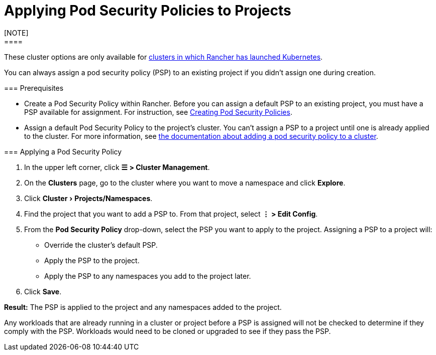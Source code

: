 = Applying Pod Security Policies to Projects
:experimental:
[NOTE]
====

These cluster options are only available for xref:../../new-user-guides/launch-kubernetes-with-rancher/launch-kubernetes-with-rancher.adoc[clusters in which Rancher has launched Kubernetes].
====


You can always assign a pod security policy (PSP) to an existing project if you didn't assign one during creation.

=== Prerequisites

* Create a Pod Security Policy within Rancher. Before you can assign a default PSP to an existing project, you must have a PSP available for assignment. For instruction, see xref:../../new-user-guides/authentication-permissions-and-global-configuration/create-pod-security-policies.adoc[Creating Pod Security Policies].
* Assign a default Pod Security Policy to the project's cluster. You can't assign a PSP to a project until one is already applied to the cluster. For more information, see xref:../../new-user-guides/manage-clusters/add-a-pod-security-policy.adoc[the documentation about adding a pod security policy to a cluster].

=== Applying a Pod Security Policy

. In the upper left corner, click *☰ > Cluster Management*.
. On the *Clusters* page, go to the cluster where you want to move a namespace and click *Explore*.
. Click menu:Cluster[Projects/Namespaces].
. Find the project that you want to add a PSP to. From that project, select *⋮ > Edit Config*.
. From the *Pod Security Policy* drop-down, select the PSP you want to apply to the project.
  Assigning a PSP to a project will:

* Override the cluster's default PSP.
* Apply the PSP to the project.
* Apply the PSP to any namespaces you add to the project later.

. Click *Save*.

*Result:* The PSP is applied to the project and any namespaces added to the project.
[NOTE]
====

Any workloads that are already running in a cluster or project before a PSP is assigned will not be checked to determine if they comply with the PSP. Workloads would need to be cloned or upgraded to see if they pass the PSP.
====

